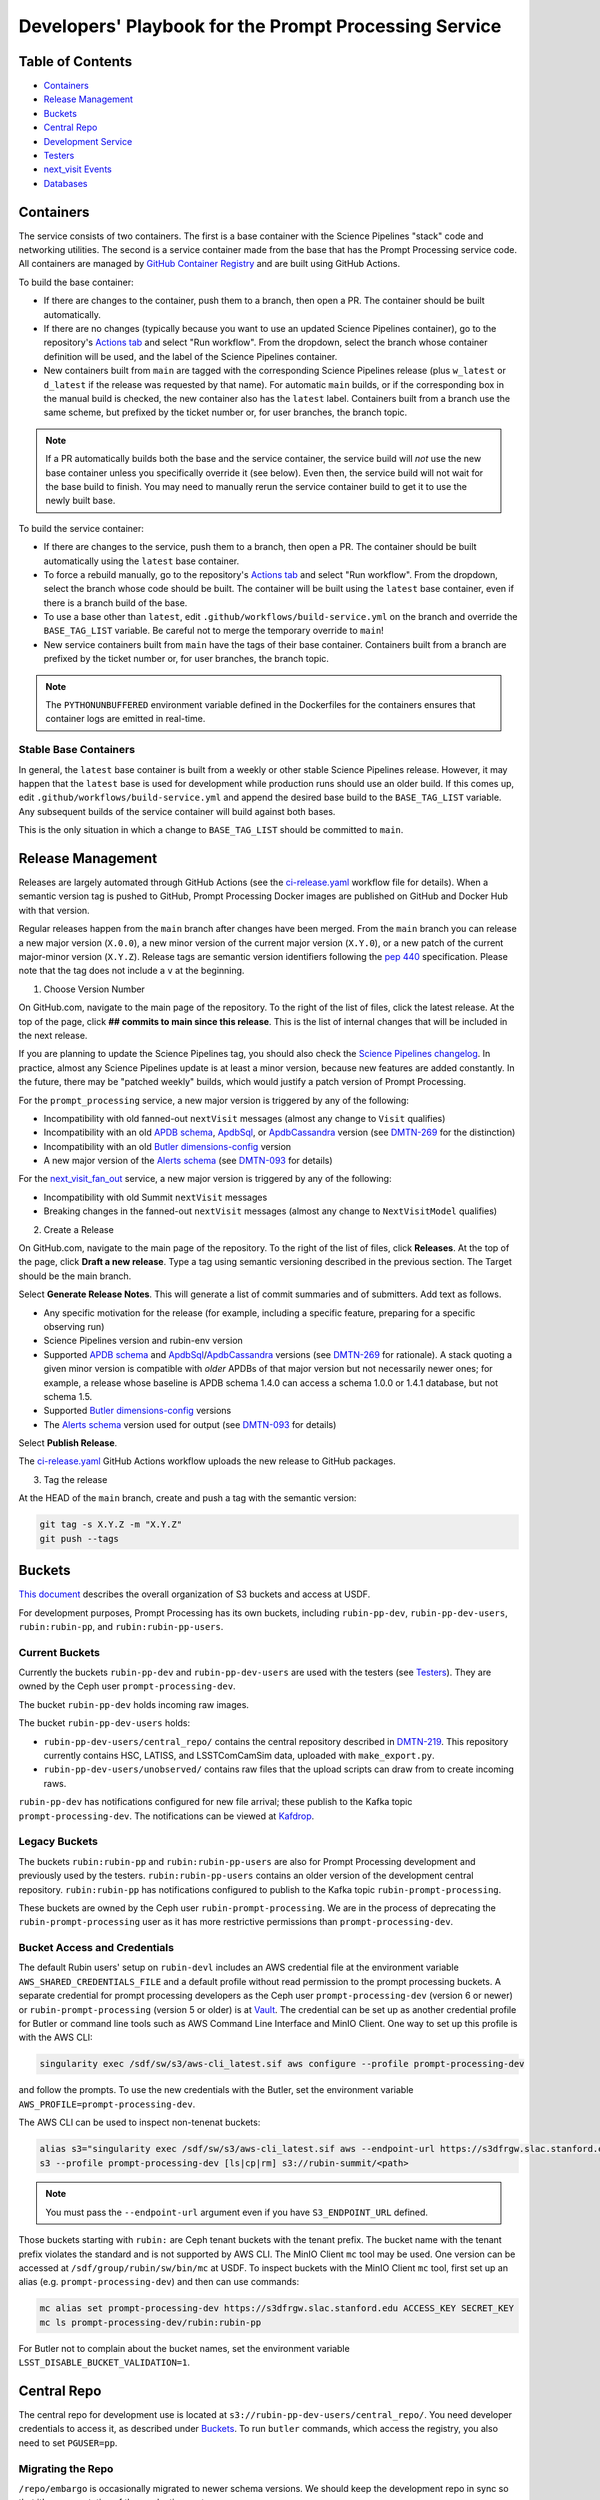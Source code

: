 ######################################################
Developers' Playbook for the Prompt Processing Service
######################################################

.. _DMTN-219: https://dmtn-219.lsst.io/

Table of Contents
=================

* `Containers`_
* `Release Management`_
* `Buckets`_
* `Central Repo`_
* `Development Service`_
* `Testers`_
* `next_visit Events`_
* `Databases`_


Containers
==========

The service consists of two containers.
The first is a base container with the Science Pipelines "stack" code and networking utilities.
The second is a service container made from the base that has the Prompt Processing service code.
All containers are managed by `GitHub Container Registry <https://github.com/orgs/lsst-dm/packages?repo_name=prompt_processing>`_ and are built using GitHub Actions.

To build the base container:

* If there are changes to the container, push them to a branch, then open a PR.
  The container should be built automatically.
* If there are no changes (typically because you want to use an updated Science Pipelines container), go to the repository's `Actions tab <https://github.com/lsst-dm/prompt_processing/actions/workflows/build-base.yml>`_ and select "Run workflow".
  From the dropdown, select the branch whose container definition will be used, and the label of the Science Pipelines container.
* New containers built from ``main`` are tagged with the corresponding Science Pipelines release (plus ``w_latest`` or ``d_latest`` if the release was requested by that name).
  For automatic ``main`` builds, or if the corresponding box in the manual build is checked, the new container also has the ``latest`` label.
  Containers built from a branch use the same scheme, but prefixed by the ticket number or, for user branches, the branch topic.

.. note::

   If a PR automatically builds both the base and the service container, the service build will *not* use the new base container unless you specifically override it (see below).
   Even then, the service build will not wait for the base build to finish.
   You may need to manually rerun the service container build to get it to use the newly built base.

To build the service container:

* If there are changes to the service, push them to a branch, then open a PR.
  The container should be built automatically using the ``latest`` base container.
* To force a rebuild manually, go to the repository's `Actions tab <https://github.com/lsst-dm/prompt_processing/actions/workflows/build-service.yml>`_ and select "Run workflow".
  From the dropdown, select the branch whose code should be built.
  The container will be built using the ``latest`` base container, even if there is a branch build of the base.
* To use a base other than ``latest``, edit ``.github/workflows/build-service.yml`` on the branch and override the ``BASE_TAG_LIST`` variable.
  Be careful not to merge the temporary override to ``main``!
* New service containers built from ``main`` have the tags of their base container.
  Containers built from a branch are prefixed by the ticket number or, for user branches, the branch topic.

.. note::

   The ``PYTHONUNBUFFERED`` environment variable defined in the Dockerfiles for the containers ensures that container logs are emitted in real-time.

Stable Base Containers
----------------------

In general, the ``latest`` base container is built from a weekly or other stable Science Pipelines release.
However, it may happen that the ``latest`` base is used for development while production runs should use an older build.
If this comes up, edit ``.github/workflows/build-service.yml`` and append the desired base build to the ``BASE_TAG_LIST`` variable.
Any subsequent builds of the service container will build against both bases.

This is the only situation in which a change to ``BASE_TAG_LIST`` should be committed to ``main``.

Release Management
==================

Releases are largely automated through GitHub Actions (see the `ci-release.yaml <https://github.com/lsst-dm/prompt_processing/actions/workflows/ci-release.yaml>`_  workflow file for details).
When a semantic version tag is pushed to GitHub, Prompt Processing Docker images are published on GitHub and Docker Hub with that version.

Regular releases happen from the ``main`` branch after changes have been merged.
From the ``main`` branch you can release a new major version (``X.0.0``), a new minor version of the current major version (``X.Y.0``), or a new patch of the current major-minor version (``X.Y.Z``).
Release tags are semantic version identifiers following the `pep 440 <https://peps.python.org/pep-0440/>`_ specification.
Please note that the tag does not include a ``v`` at the beginning.

1. Choose Version Number

On GitHub.com, navigate to the main page of the repository.
To the right of the list of files, click the latest release.
At the top of the page, click **## commits to main since this release**.
This is the list of internal changes that will be included in the next release.

If you are planning to update the Science Pipelines tag, you should also check the `Science Pipelines changelog <https://lsst-dm.github.io/lsst_git_changelog/weekly/>`_.
In practice, almost any Science Pipelines update is at least a minor version, because new features are added constantly.
In the future, there may be "patched weekly" builds, which would justify a patch version of Prompt Processing.

For the ``prompt_processing`` service, a new major version is triggered by any of the following:

* Incompatibility with old fanned-out ``nextVisit`` messages (almost any change to ``Visit`` qualifies)
* Incompatibility with an old `APDB schema`_, `ApdbSql`_, or `ApdbCassandra`_ version (see `DMTN-269`_ for the distinction)
* Incompatibility with an old `Butler dimensions-config`_ version
* A new major version of the `Alerts schema`_ (see `DMTN-093`_ for details)

For the `next_visit_fan_out`_ service, a new major version is triggered by any of the following:

* Incompatibility with old Summit ``nextVisit`` messages
* Breaking changes in the fanned-out ``nextVisit`` messages (almost any change to ``NextVisitModel`` qualifies)

2. Create a Release

On GitHub.com, navigate to the main page of the repository.
To the right of the list of files, click **Releases**.
At the top of the page, click **Draft a new release**.
Type a tag using semantic versioning described in the previous section.
The Target should be the main branch.

Select **Generate Release Notes**.
This will generate a list of commit summaries and of submitters.
Add text as follows.

* Any specific motivation for the release (for example, including a specific feature, preparing for a specific observing run)
* Science Pipelines version and rubin-env version
* Supported `APDB schema`_ and `ApdbSql`_/`ApdbCassandra`_ versions (see `DMTN-269`_ for rationale).
  A stack quoting a given minor version is compatible with *older* APDBs of that major version but not necessarily newer ones; for example, a release whose baseline is APDB schema 1.4.0 can access a schema 1.0.0 or 1.4.1 database, but not schema 1.5.
* Supported `Butler dimensions-config`_ versions
* The `Alerts schema`_ version used for output (see `DMTN-093`_ for details)

.. _DMTN-093: https://dmtn-093.lsst.io/#alertmanagement

.. _DMTN-269: https://dmtn-269.lsst.io/

.. _Butler dimensions-config: https://pipelines.lsst.io/v/daily/modules/lsst.daf.butler/dimensions.html#dimension-universe-change-history

.. _APDB schema: https://github.com/lsst/sdm_schemas/blob/main/yml/apdb.yaml#L4

.. _ApdbSql: https://github.com/lsst/dax_apdb/blob/main/python/lsst/dax/apdb/sql/apdbSql.py#L67-L71

.. _ApdbCassandra: https://github.com/lsst/dax_apdb/blob/main/python/lsst/dax/apdb/cassandra/apdbCassandra.py#L83-L87

.. _Alerts schema: https://github.com/lsst/alert_packet/blob/main/python/lsst/alert/packet/schema/latest.txt

Select **Publish Release**.

The `ci-release.yaml <https://github.com/lsst-dm/prompt_processing/actions/workflows/ci-release.yaml>`_ GitHub Actions workflow uploads the new release to GitHub packages.

3. Tag the release

At the HEAD of the ``main`` branch, create and push a tag with the semantic version:

.. code-block:: sh

   git tag -s X.Y.Z -m "X.Y.Z"
   git push --tags


Buckets
=======

`This document <https://confluence.lsstcorp.org/display/LSSTOps/USDF+S3+Bucket+Organization>`_ describes the overall organization of S3 buckets and access at USDF.

For development purposes, Prompt Processing has its own buckets, including ``rubin-pp-dev``, ``rubin-pp-dev-users``, ``rubin:rubin-pp``, and ``rubin:rubin-pp-users``.

Current Buckets
---------------

Currently the buckets ``rubin-pp-dev`` and ``rubin-pp-dev-users`` are used with the testers (see `Testers`_).
They are owned by the Ceph user ``prompt-processing-dev``.

The bucket ``rubin-pp-dev`` holds incoming raw images.

The bucket ``rubin-pp-dev-users`` holds:

* ``rubin-pp-dev-users/central_repo/`` contains the central repository described in `DMTN-219`_.
  This repository currently contains HSC, LATISS, and LSSTComCamSim data, uploaded with ``make_export.py``.

* ``rubin-pp-dev-users/unobserved/`` contains raw files that the upload scripts can draw from to create incoming raws.

``rubin-pp-dev`` has notifications configured for new file arrival; these publish to the Kafka topic ``prompt-processing-dev``.
The notifications can be viewed at `Kafdrop <https://k8s.slac.stanford.edu/usdf-prompt-processing-dev/kafdrop>`_.

Legacy Buckets
--------------

The buckets ``rubin:rubin-pp`` and ``rubin:rubin-pp-users`` are also for Prompt Processing development and previously used by the testers.
``rubin:rubin-pp-users`` contains an older version of the development central repository.
``rubin:rubin-pp`` has notifications configured to publish to the Kafka topic ``rubin-prompt-processing``.

These buckets are owned by the Ceph user ``rubin-prompt-processing``.
We are in the process of deprecating the ``rubin-prompt-processing`` user as it has more restrictive permissions than ``prompt-processing-dev``.

Bucket Access and Credentials
-----------------------------

The default Rubin users' setup on ``rubin-devl`` includes an AWS credential file at the environment variable ``AWS_SHARED_CREDENTIALS_FILE`` and a default profile without read permission to the prompt processing buckets.
A separate credential for prompt processing developers as the Ceph user ``prompt-processing-dev`` (version 6 or newer) or ``rubin-prompt-processing`` (version 5 or older) is at  `Vault <https://vault.slac.stanford.edu/ui/vault/secrets/secret/show/rubin/usdf-prompt-processing-dev/s3-buckets>`_.
The credential can be set up as another credential profile for Butler or command line tools such as AWS Command Line Interface and MinIO Client.
One way to set up this profile is with the AWS CLI:

.. code-block:: sh

   singularity exec /sdf/sw/s3/aws-cli_latest.sif aws configure --profile prompt-processing-dev

and follow the prompts.
To use the new credentials with the Butler, set the environment variable ``AWS_PROFILE=prompt-processing-dev``.

The AWS CLI can be used to inspect non-tenenat buckets:

.. code-block:: sh

   alias s3="singularity exec /sdf/sw/s3/aws-cli_latest.sif aws --endpoint-url https://s3dfrgw.slac.stanford.edu s3"
   s3 --profile prompt-processing-dev [ls|cp|rm] s3://rubin-summit/<path>

.. note::

   You must pass the ``--endpoint-url`` argument even if you have ``S3_ENDPOINT_URL`` defined.

Those buckets starting with ``rubin:`` are Ceph tenant buckets with the tenant prefix.
The bucket name with the tenant prefix violates the standard and is not supported by AWS CLI.
The MinIO Client ``mc`` tool may be used.
One version can be accessed at ``/sdf/group/rubin/sw/bin/mc`` at USDF.
To inspect buckets with the MinIO Client ``mc`` tool, first set up an alias (e.g. ``prompt-processing-dev``) and then can use commands:

.. code-block:: sh

    mc alias set prompt-processing-dev https://s3dfrgw.slac.stanford.edu ACCESS_KEY SECRET_KEY
    mc ls prompt-processing-dev/rubin:rubin-pp


For Butler not to complain about the bucket names, set the environment variable ``LSST_DISABLE_BUCKET_VALIDATION=1``.

Central Repo
============

The central repo for development use is located at ``s3://rubin-pp-dev-users/central_repo/``.
You need developer credentials to access it, as described under `Buckets`_.
To run ``butler`` commands, which access the registry, you also need to set ``PGUSER=pp``.

Migrating the Repo
------------------

``/repo/embargo`` is occasionally migrated to newer schema versions.
We should keep the development repo in sync so that it's representative of the production system.

To perform a schema migration, download the ``migrate`` extension to ``butler``:

.. code-block:: sh

   git clone https://github.com/lsst-dm/daf_butler_migrate/
   cd daf_butler_migrate
   setup -r .
   scons -j 6

This activates ``butler migrate``.
Next, follow the instructions in the `daf.butler_migrate documentation <https://github.com/lsst-dm/daf_butler_migrate/blob/main/doc/lsst.daf.butler_migrate/typical-tasks.rst>`_.
In our case, we want to migrate to the versions that ``/repo/embargo`` is using, which are not necessarily the latest; you can check the desired version by running ``butler migrate show-current`` on ``/repo/embargo``.

.. note::

   Because our local repos both import from and export to the central repo, they must have exactly the same version of ``dimensions-config`` as the central repo.
   This is automatically taken care of on pod start.
   However, when using ``butler migrate`` to update ``dimensions-config``, you should delete all existing pods to ensure that their replacements have the correct version.
   This can be done using ``kubectl delete pod`` or from Argo CD (see `Development Service`_).

Adding New Dataset Types
------------------------

When pipelines change, sometimes it is necessary to register the new dataset types in the central repo so to avoid ``MissingDatasetTypeError`` at prompt service export time.
One raw was ingested, visit-defined, and kept in the development central repo, so a ``pipetask`` like the following can be run:

.. code-block:: sh

   apdb-cli create-sql "sqlite:///apdb.db" apdb_config.py
   pipetask run -b s3://rubin-pp-dev-users/central_repo -i LATISS/raw/all,LATISS/defaults,LATISS/templates -o u/username/collection  -d "detector=0 and instrument='LATISS' and exposure=2023082900500 and visit_system=0" -p $PROMPT_PROCESSING_DIR/pipelines/LATISS/ApPipe.yaml -c parameters:apdb_config=apdb_config.py -c diaPipe:doPackageAlerts=False --register-dataset-types

.. TODO: update pipetask call after DM-43416

Development Service
===================

The service can be controlled with ``kubectl`` from ``rubin-devl``.
You must first `get credentials for the development cluster <https://k8s.slac.stanford.edu/usdf-prompt-processing-dev>`_ on the web; ignore the installation instructions and copy the commands from the second box.
Credentials must be renewed if you get a "cannot fetch token: 400 Bad Request" error when running ``kubectl``.

The service container deployment is managed using `Argo CD and Phalanx <https://k8s.slac.stanford.edu/usdf-prompt-processing-dev/argo-cd>`_.
See the `Phalanx`_ docs for information on working with Phalanx in general (including special developer environment setup).

There are two different ways to deploy a development release of the service:

* If you will not be making permanent changes to the Phalanx config, go to the Argo UI, select the specific ``prompt-proto-service-<instrument>`` service, then select the first "svc" node.
  Scroll down to the live manifest, click "edit", then update the ``template.spec.containers.image`` key to point to the new service container (likely a ticket branch instead of ``latest``).
  The service will immediately redeploy with the new image.
  To force an update of the container, edit ``template.metadata.annotations.revision``.
  *Do not* click "SYNC" on the main screen, as that will undo all your edits.
* If you will be making permanent changes of any kind, the above procedure would force you to re-enter your changes with each update of the ``phalanx`` branch.
  Instead, clone the `lsst-sqre/phalanx`_ repo and navigate to the ``applications/prompt-proto-service-<instrument>`` directory.
  Edit ``values-usdfdev-prompt-processing.yaml`` to point to the new service container (likely a ticket branch instead of ``latest``) and push the branch.
  You do not need to create a PR.
  Then, in the Argo UI, follow the instructions in `the Phalanx docs <https://phalanx.lsst.io/developers/deploy-from-a-branch.html#switching-the-argo-cd-application-to-sync-the-branch>`_.
  To force a container update without a corresponding ``phalanx`` update, you need to edit ``template.metadata.annotations.revision`` as described above -- `restarting a deployment <https://phalanx.lsst.io/developers/deploy-from-a-branch.html#restarting-a-deployment>`_ that's part of a service does not check for a newer container, even with Always pull policy.

.. _Phalanx: https://phalanx.lsst.io/developers/
.. _lsst-sqre/phalanx: https://github.com/lsst-sqre/phalanx/

The service configuration is in each instrument's ``values.yaml`` (for settings shared between development and production) and ``values-usdfdev-prompt-processing.yaml`` (for development-only settings).
``values.yaml`` and ``README.md`` provide documentation for all settings.
The actual Kubernetes config (and the implementation of new config settings or secrets) is in ``charts/prompt-proto-service/templates/prompt-proto-service.yaml``.
This file fully supports the Go template syntax.

A few useful commands for managing the service:

* ``kubectl config set-context usdf-prompt-processing-dev --namespace=prompt-proto-service-<instrument>`` sets the default namespace for the following ``kubectl`` commands to ``prompt-proto-service-<instrument>``.
* ``kubectl get serving`` summarizes the state of the service, including which revision(s) are currently handling messages.
  A revision with 0 replicas is inactive.
* ``kubectl get pods`` lists the Kubernetes pods that are currently running, how long they have been active, and how recently they crashed.
* ``kubectl logs <pod>`` outputs the entire log associated with a particular pod.
  This can be a long file, so consider piping to ``less`` or ``grep``.
  ``kubectl logs`` also offers the ``-f`` flag for streaming output.

Troubleshooting
---------------

Printing Timing Logs
^^^^^^^^^^^^^^^^^^^^

The code is filled with timing blocks, but by default their logs are not emitted.
To see timer results, set ``SERVICE_LOG_LEVELS`` to include ``timer.lsst.activator=DEBUG`` in the Prompt Processing config.

Deleting Old Services
^^^^^^^^^^^^^^^^^^^^^

Normally, old revisions of a service are automatically removed when a new revision is deployed.
However, sometimes an old revision will stick around; this seems to be related to Python errors from bad code.
Such revisions usually manifest as a "CrashLoopBackOff" pod in ``kubectl get pods``.

To delete such services manually:

.. code-block:: sh

   kubectl get revision  # Find the name of the broken revision
   kubectl delete revision <revision name>

.. note::

   There's no point to deleting the pod itself, because the service will just recreate it.

Identifying a Pod's Codebase
^^^^^^^^^^^^^^^^^^^^^^^^^^^^

To identify which version of Prompt Processing a pod is running, run

.. code-block:: sh

   kubectl describe pod <pod name> | grep "prompt-service@"

This gives the hash of the service container running on that pod.
Actually mapping the hash to a branch version may require a bit of detective work; `the GitHub container registry <https://github.com/lsst-dm/prompt_processing/pkgs/container/prompt-service>`_ (which calls hashes "Digests") is a good starting point.

To find the version of Science Pipelines used, find the container's page in the GitHub registry, then search for ``EUPS_TAG``.

Inspecting a Pod
^^^^^^^^^^^^^^^^

To inspect the state of a pod (e.g., the local repo):

.. code-block:: sh

   kubectl exec -it <pod name> -- bash

Then in the pod:

.. code-block:: sh

   source /opt/lsst/software/stack/loadLSST.bash

The local repo is a directory of the form ``/tmp/butler-????????``.
There should be only one local repo per ``MiddlewareInterface`` object, and at the time of writing there should be only one such object per pod.
If in doubt, check the logs first.


Testers
=======

``python/tester/upload.py`` and ``python/tester/upload_from_repo.py`` are scripts that simulate the CCS image writer.
It can be run from ``rubin-devl``, but requires the user to install the ``confluent_kafka`` package in their environment.

You must have a profile set up for the ``rubin-pp-dev`` bucket (see `Buckets`_, above).

Install the Prompt Processing code, and set it up before use:

.. code-block:: sh

    git clone https://github.com/lsst-dm/prompt_processing
    setup -r prompt_processing

The tester scripts send ``next_visit`` events for each detector via Kafka on the ``next-visit-topic`` topic.
They then upload a batch of files representing the snaps of the visit to the ``rubin-pp-dev`` S3 bucket, simulating incoming raw images.

``python/tester/upload.py``: Command line arguments are the instrument name (currently HSC, LATISS, and LSSTComCamSim) and the number of groups of images to send.

Sample command line:

.. code-block:: sh

   python upload.py HSC 3
   python upload.py LATISS 3
   python upload.py LSSTComCamSim 1

This script draws images stored in the ``rubin-pp-dev-users`` bucket.

* For HSC, 4 groups, in total 10 raw files, are curated.
  They are the COSMOS data as curated in `ap_verify_ci_cosmos_pdr2 <https://github.com/lsst/ap_verify_ci_cosmos_pdr2>`_.
* For LATISS, 3 groups, in total 3 raw fits files and their corresponding json metadata files, are curated.
  One of the files, the unobserved group `2023-10-11T01:45:47.810`, has modified RA at a location with no templates.
  Astrometry is also expected to fail in WCS fitting.
  This visit can test pipeline fallback features.
* For LSSTComCamSim, 2 groups, in total 18 raw fits files and their corresponding json metadata files, are curated.

``python/tester/upload_from_repo.py``: Command line arguments are a configuration file and the number of groups of images to send.

Sample command line:

.. code-block:: sh

   python upload_from_repo.py $PROMPT_PROCESSING_DIR/etc/tester/HSC.yaml 3
   python upload_from_repo.py $PROMPT_PROCESSING_DIR/etc/tester/LATISS.yaml 4
   python upload_from_repo.py $PROMPT_PROCESSING_DIR/etc/tester/LSSTComCamSim.yaml 2 --ordered

This scripts draws images from a butler repository as defined in the input configuration file.
A butler query constrains the data selection.
By default, visits are randomly selected and uploaded as one new group for each visit.
With the optional ``--ordered`` command line argument, images are uploaded following the order of the original exposure IDs.
Currently the upload script does not follow the actual relative timing of the input exposures.
Images can be uploaded in parallel processes.


next_visit Events
=================

The schema of the ``next_visit`` events from the summit can be found at `ScriptQueue documentation <https://ts-xml.lsst.io/sal_interfaces/ScriptQueue.html#nextvisit>`_.

To implement schema changes in the development environment:

* Update the ``*Visit`` classes in ``python/activator/visit.py`` accordingly.
* Update the upload tester scripts ``python/tester/upload.py`` and ``python/tester/upload_from_repo.py`` where simulated ``next_visit`` events originate.
* Update relevant unit tests.
* Register the new schema to the Sasquatch's schema registry for the ``test.next-visit`` topic.
  The `Sasquatch documentation <https://sasquatch.lsst.io/user-guide/avro.html>`_ describes the schema evolution.
  The script ``test-msg-dev.sh`` in the `next_visit_fan_out`_ repo can be run on ``rubin-devl`` to send a test event with the new schema; the `Sasquatch REST Proxy <https://sasquatch.lsst.io/user-guide/restproxy.html>`_ will register the new schema and the new schema id will be sent back as ``value_schema_id`` in the HTTP response.
  Use the new schema id in the ``send_next_visit`` utility function used in the testers.
  The test events can be viewed on `Kafdrop <https://usdf-rsp-dev.slac.stanford.edu/kafdrop/topic/test.next-visit>`_.
* Update the schema used in the `next_visit_fan_out`_ service.
* Re-deploy and test services.

.. _next_visit_fan_out: https://github.com/lsst-dm/next_visit_fan_out

Databases
=========

A database server is running at ``postgresql:://usdf-prompt-processing-dev.slac.stanford.edu``.
The server runs two databases: ``ppcentralbutler`` (for the Butler registry) and ``lsst-devl`` (for the APDB).

The ``psql`` client is available from ``rubin-env-developer`` 5.0 and later.
The server is visible from ``rubin-devl``, and can be accessed through, e.g.,

.. code-block:: sh

   psql -h usdf-prompt-processing-dev.slac.stanford.edu lsst-devl rubin

Credentials
-----------

Postgres
^^^^^^^^

For passwordless login, create a ``~/.pgpass`` file with contents:

.. code-block::

   # Dev APDBs
   usdf-prompt-processing-dev.slac.stanford.edu:5432:lsst-devl:rubin:PASSWORD
   # Dev central repo
   usdf-prompt-processing-dev.slac.stanford.edu:5432:ppcentralbutler:pp:PASSWORD

and execute ``chmod 0600 ~/.pgpass``.

Cassandra
^^^^^^^^^

We have a Cassandra cluster at the USDF on dedicated hardware, that is currently deployed in parallell across 12 nodes.
Of those, 6 are reserved for Andy Salnikov's development and testing, and 6 are available for Prompt Processing.
The status of the cluster can be monitored with the `cassandra_dashboard`_ in grafana.

.. _cassandra_dashboard: https://grafana.slac.stanford.edu/d/d7d52e6b-e376-49dc-8ef8-e4742dd229a9/cassandra-system-metrics?orgId=1&refresh=5m

The nodes available for Prompt Processing are ``sdfk8sk001`` through ``sdfk8sk006``.

To access the Cassandra cluster, you must add credentials to your ``~/.lsst/db-auth.yaml``.
The appropriate credentials are stored in the SLAC Vault, under ``rubin/usdf-apdb-dev/cassandra``.
Add the following to your ``db-auth.yaml``, replacing ``PORT`` and ``PASSWORD`` from the Vault:

.. code-block:: sh

   # Cassandra dev APDBs
   - url: cassandra://sdfk8sk001.sdf.slac.stanford.edu:PORT/pp_apdb_*_dev
     username: apdb
     password: PASSWORD
   # Workaround for list-cassandra not having keyspace-agnostic credentials, MUST go after all other entries
   - url: cassandra://sdfk8sk001.sdf.slac.stanford.edu:PORT/*
     username: ANY_CASSANDRA_ACCOUNT
     password: PASSWORD

and execute ``chmod 0600 ~/.lsst/db-auth.yaml``.

The credentials for the Butler (``ppcentralbutler``) can be stored in a ``~/.pgpass`` file as above, or in ``db-auth.yaml``.

Creating an APDB
----------------

Postgres
^^^^^^^^

From ``rubin-devl``, new APDB schemas can be created in the usual way:

.. code-block:: sh

   apdb-cli create-sql --namespace="pp_apdb_latiss" \
       "postgresql://rubin@usdf-prompt-processing-dev.slac.stanford.edu/lsst-devl" apdb_config_latiss.py
   apdb-cli create-sql --namespace="pp_apdb_hsc" \
       "postgresql://rubin@usdf-prompt-processing-dev.slac.stanford.edu/lsst-devl" apdb_config_hsc.py
   apdb-cli create-sql --namespace="pp_apdb_lsstcomcamsim" \
       "postgresql://rubin@usdf-prompt-processing-dev.slac.stanford.edu/lsst-devl" apdb_config_lsstcomcamsim.py

Cassandra
^^^^^^^^^

To set up a new keyspace and connection, use:

.. code-block:: sh

   apdb-cli create-cassandra sdfk8sk001.sdf.slac.stanford.edu sdfk8sk004.sdf.slac.stanford.edu \
       pp_apdb_latiss_dev pp_apdb_latiss-dev.py --user apdb --replication-factor=3 --enable-replica
   apdb-cli create-cassandra sdfk8sk001.sdf.slac.stanford.edu sdfk8sk004.sdf.slac.stanford.edu \
       pp_apdb_hsc_dev pp_apdb_hsc-dev.py --user apdb --replication-factor=3 --enable-replica
   apdb-cli create-cassandra sdfk8sk001.sdf.slac.stanford.edu sdfk8sk004.sdf.slac.stanford.edu \
       pp_apdb_lsstcomcamsim_dev pp_apdb_lsstcomcamsim-dev.py --user apdb --replication-factor=3 --enable-replica

Here ``sdfk8sk001.sdf.slac.stanford.edu`` and ``sdfk8sk004.sdf.slac.stanford.edu`` are two nodes within the Prompt Processing allocation, which are the ``contact_points`` used for the initial connection.
All of the available nodes will be used.
In the above example, ``pp_apdb_latiss`` is the Cassandra keyspace (similar to schema for Postgres), and ``pp_apdb_latiss-dev.py`` is the usual APDB config.

Resetting the APDB
------------------

To restore the APDB to a clean state, add the ``--drop`` option to  ``apdb-cli create-sql`` or ``apdb-cli create-cassandra`` which will recreate all tables:

.. code-block:: sh

   apdb-cli create-sql --drop --namespace="pp_apdb_latiss" \
       "postgresql://rubin@usdf-prompt-processing-dev.slac.stanford.edu/lsst-devl" apdb_config_latiss.py

.. code-block:: sh

   apdb-cli create-sql --drop --namespace="pp_apdb_hsc" \
       "postgresql://rubin@usdf-prompt-processing-dev.slac.stanford.edu/lsst-devl" apdb_config_hsc.py

.. code-block:: sh

   apdb-cli create-sql --drop --namespace="pp_apdb_lsstcomcamsim" \
       "postgresql://rubin@usdf-prompt-processing-dev.slac.stanford.edu/lsst-devl" apdb_config_lsstcomcamsim.py

Checking the APDB Version
-------------------------

If you have credentials for `rubin-pp-dev-users` configured (see `Buckets`_), you can identify an APDB's schema and ApdbSql/ApdbCassandra versions with ``apdb-cli``.
For example:

.. code-block:: sh

   apdb-cli metadata show label:pp-dev:latiss:sql

See ``apdb-cli list-index`` for a list of valid labels.

For a PostgreSQL APDB, you can do the check without bucket access by running, e.g.:

.. code-block:: sh

   psql -h usdf-prompt-processing-dev.slac.stanford.edu lsst-devl rubin \
       -c 'select * from pp_apdb_latiss.metadata;'
